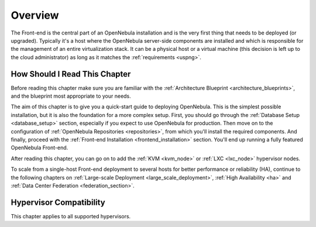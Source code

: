 .. _opennebula_installation_overview:

================================================================================
Overview
================================================================================

The Front-end is the central part of an OpenNebula installation and is the very first thing that needs to be deployed (or upgraded). Typically it's a host where the OpenNebula server-side components are installed and which is responsible for the management of an entire virtualization stack. It can be a physical host or a virtual machine (this decision is left up to the cloud administrator) as long as it matches the :ref:`requirements <uspng>`.

How Should I Read This Chapter
================================================================================

Before reading this chapter make sure you are familiar with the :ref:`Architecture Blueprint <architecture_blueprints>`, and the blueprint most appropriate to your needs.

The aim of this chapter is to give you a quick-start guide to deploying OpenNebula. This is the simplest possible installation, but it is also the foundation for a more complex setup. First, you should go through the :ref:`Database Setup <database_setup>` section, especially if you expect to use OpenNebula for production. Then move on to the configuration of :ref:`OpenNebula Repositories <repositories>`, from which you'll install the required components. And finally, proceed with the :ref:`Front-end Installation <frontend_installation>` section. You'll end up running a fully featured OpenNebula Front-end.

After reading this chapter, you can go on to add the :ref:`KVM <kvm_node>` or :ref:`LXC <lxc_node>` hypervisor nodes.

To scale from a single-host Front-end deployment to several hosts for better performance or reliability (HA), continue to the following chapters on :ref:`Large-scale Deployment <large_scale_deployment>`, :ref:`High Availability <ha>` and :ref:`Data Center Federation <federation_section>`.

Hypervisor Compatibility
================================================================================

This chapter applies to all supported hypervisors.
